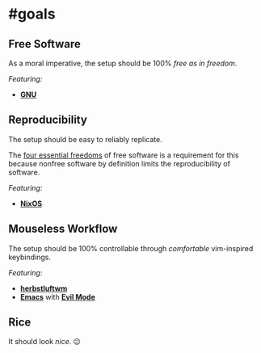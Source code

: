 * #goals

** Free Software

As a moral imperative, the setup should be 100% /free as in freedom/.

/Featuring:/

- *[[https://www.gnu.org/gnu/gnu.en.html][GNU]]*

** Reproducibility

The setup should be easy to reliably replicate.

The [[https://www.gnu.org/philosophy/free-sw.en.html][four essential freedoms]]
of free software is a requirement for this because nonfree software by
definition limits the reproducibility of software.

/Featuring:/

- *[[https://nixos.org][NixOS]]*

** Mouseless Workflow

The setup should be 100% controllable through /comfortable/ vim-inspired
keybindings.

/Featuring:/

- *[[http://www.herbstluftwm.org][herbstluftwm]]*
- *[[https://www.gnu.org/software/emacs/][Emacs]]* with
  *[[https://github.com/emacs-evil/evil][Evil Mode]]*

** Rice

It should look /nice/. 😉
